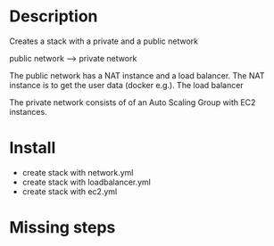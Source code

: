 * Description
Creates a stack with a private and a public network

public network ---> private network

The public network has a NAT instance and a load balancer. The NAT instance is to get the user data (docker e.g.). The load balancer 

The private network consists of of an Auto Scaling Group with EC2 instances.


* Install
+ create stack with network.yml
+ create stack with loadbalancer.yml
+ create stack with ec2.yml


* Missing steps
